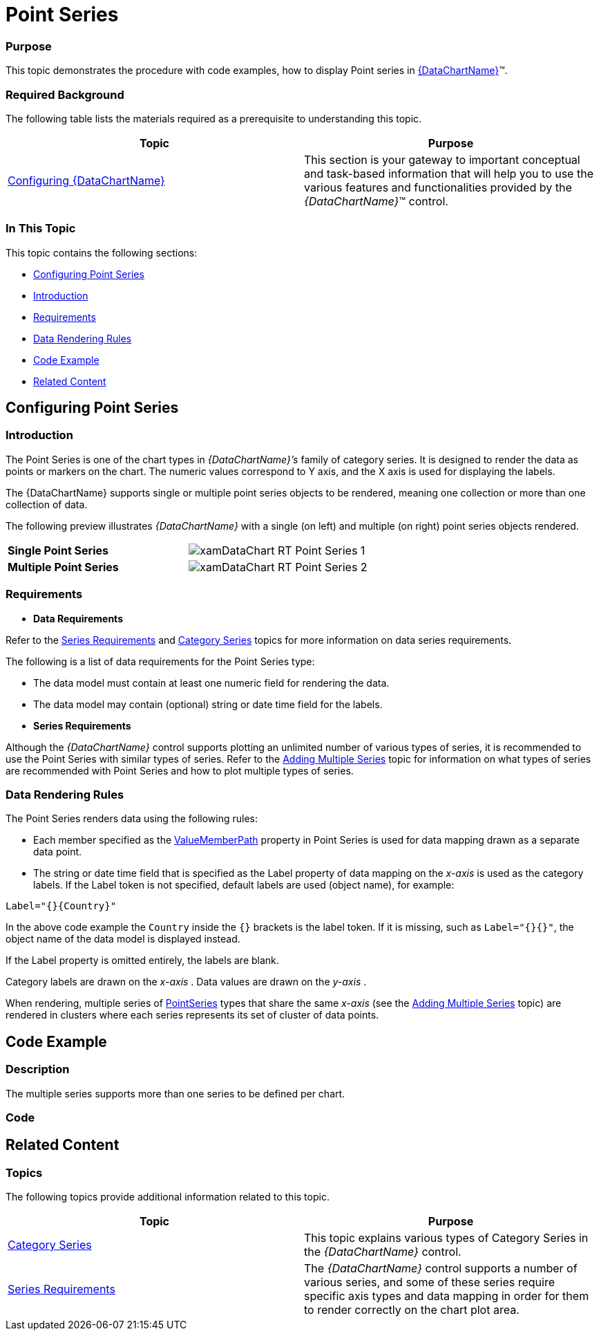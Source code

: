 ﻿////
|metadata|
{
    "name": "datachart-category-point-series",
    "controlName": ["{DataChartName}"],
    "tags": ["Charting","Data Binding","Data Presentation"],
    "guid": "ba055edf-a657-4212-ab9f-f2d3935015be",
    "buildFlags": [],
    "createdOn": "2014-06-05T19:39:00.4522967Z"
}
|metadata|
////

= Point Series

=== Purpose

This topic demonstrates the procedure with code examples, how to display Point series in link:{DataChartLink}.{DataChartName}.html[{DataChartName}]™.

=== Required Background

The following table lists the materials required as a prerequisite to understanding this topic.

[options="header", cols="a,a"]
|====
| *Topic* | *Purpose* 

| link:datachart-using-datachart.html[Configuring {DataChartName}]
|This section is your gateway to important conceptual and task-based information that will help you to use the various features and functionalities provided by the _{DataChartName}_™ control.

|====

=== In This Topic

This topic contains the following sections:

* <<_Ref321919314,Configuring Point Series>>
* <<_Ref321919323,Introduction>>
* <<_Ref321919331,Requirements>>
* <<_Ref321919340,Data Rendering Rules>>
* <<_Ref321919356,Code Example>>
* <<_Ref321919425,Related Content>>

[[_Ref321919314]]
== Configuring Point Series

[[_Ref321919323]]

=== Introduction

The Point Series is one of the chart types in  _{DataChartName}’s_   family of category series. It is designed to render the data as points or markers on the chart. The numeric values correspond to Y axis, and the X axis is used for displaying the labels.

The {DataChartName} supports single or multiple point series objects to be rendered, meaning one collection or more than one collection of data.

The following preview illustrates  _{DataChartName}_   with a single (on left) and multiple (on right) point series objects rendered.

[cols="a,a"]
|====
| *Single Point Series* 
|image::images/xamDataChart_RT_Point_Series_1.png[]

| *Multiple Point Series* 
|image::images/xamDataChart_RT_Point_Series_2.png[]

|====

[[_Ref321919331]]

=== Requirements

*  *Data Requirements*

Refer to the link:datachart-series-requirements.html[Series Requirements] and link:datachart-category-series-overview.html[Category Series] topics for more information on data series requirements.

The following is a list of data requirements for the Point Series type:

* The data model must contain at least one numeric field for rendering the data.
* The data model may contain (optional) string or date time field for the labels.

*  *Series Requirements*

Although the  _{DataChartName}_   control supports plotting an unlimited number of various types of series, it is recommended to use the Point Series with similar types of series. Refer to the link:datachart-multiple-series.html[Adding Multiple Series] topic for information on what types of series are recommended with Point Series and how to plot multiple types of series.

[[_Ref321919340]]

=== Data Rendering Rules

The Point Series renders data using the following rules:

* Each member specified as the link:{DataChartLink}.anchoredcategoryseries{ApiProp}valuememberpath.html[ValueMemberPath] property in Point Series is used for data mapping drawn as a separate data point.
* The string or date time field that is specified as the Label property of data mapping on the  _x-axis_   is used as the category labels. If the Label token is not specified, default labels are used (object name), for example:

`Label``="{}{Country``}"`

In the above code example the `Country` inside the `{}` brackets is the label token. If it is missing, such as `Label="{}{}"`, the object name of the data model is displayed instead.

If the Label property is omitted entirely, the labels are blank.

Category labels are drawn on the  _x-axis_  . Data values are drawn on the  _y-axis_  .

When rendering, multiple series of link:{DataChartLink}.pointseries_members.html[PointSeries] types that share the same  _x-axis_   (see the link:datachart-multiple-series.html[Adding Multiple Series] topic) are rendered in clusters where each series represents its set of cluster of data points.

[[_Ref321919356]]
== Code Example

[[_Ref321919408]]

=== Description

The multiple series supports more than one series to be defined per chart.

[[_Ref321919417]]

=== Code

ifdef::xaml[]

*In XAML:*

----
xmlns:local="clr-namespace:SampleApp;assembly=SampleApp"
----

endif::xaml[]

ifdef::xaml[]

*In XAML:*

ifdef::sl,wpf,win-universal[]
----
<ig:{DataChartName} x:Name="DataChart" >
    <ig:{DataChartName}.Resources>
        <local:EnergyProductionDataSample x:Key="data" />
    </ig:{DataChartName}.Resources>
    <ig:{DataChartName}.Axes>
        <ig:NumericYAxis x:Name="YAxis"  />
        <ig:CategoryXAxis x:Name="XAxis" ItemsSource="{StaticResource data}" 
                       Label="{}{Country}" 
                       Label="Country" />
    </ig:{DataChartName}.Axes>
    <ig:{DataChartName}.Series>
        <ig:PointSeries ItemsSource="{StaticResource data}" ValueMemberPath="Coal"  
                       Title="Coal" 
                       XAxis="{Binding ElementName=XAxis}"
                         XAxis="{x:Reference XAxis}" 
                       YAxis="{Binding ElementName=YAxis}"
                         YAxis="{x:Reference YAxis}">
        </ig:PointSeries>
        <ig:PointSeries ItemsSource="{StaticResource data}" ValueMemberPath="Hydro" 
                       Title="Hydro" 
                       XAxis="{Binding ElementName=XAxis}"
                         XAxis="{x:Reference XAxis}" 
                       YAxis="{Binding ElementName=YAxis}"
                         YAxis="{x:Reference YAxis}">
        </ig:PointSeries>           
        <ig:PointSeries ItemsSource="{StaticResource data}" ValueMemberPath="Nuclear"  
                       Title="Nuclear" 
                       XAxis="{Binding ElementName=XAxis}"
                         XAxis="{x:Reference XAxis}" 
                       YAxis="{Binding ElementName=YAxis}"
                         YAxis="{x:Reference YAxis}">
        </ig:PointSeries>
        <ig:PointSeries ItemsSource="{StaticResource data}" ValueMemberPath="Gas"  
                       Title="Gas" 
                       XAxis="{Binding ElementName=XAxis}"
                         XAxis="{x:Reference XAxis}" 
                       YAxis="{Binding ElementName=YAxis}"
                         YAxis="{x:Reference YAxis}">
        </ig:PointSeries>
        <ig:PointSeries ItemsSource="{StaticResource data}" ValueMemberPath="Oil"  
                       Title="Oil" 
                       XAxis="{Binding ElementName=XAxis}"
                         XAxis="{x:Reference XAxis}" 
                       YAxis="{Binding ElementName=YAxis}"
                         YAxis="{x:Reference YAxis}">
        </ig:PointSeries>
    </ig:{DataChartName}.Series>
</ig:{DataChartName}>
----
endif::sl,wpf,win-universal[]

ifdef::xamarin[]
----
<ig:{DataChartName} x:Name="DataChart" >
    <ig:{DataChartName}.Resources>
        <local:EnergyProductionDataSample x:Key="data" />
    </ig:{DataChartName}.Resources>
    <ig:{DataChartName}.Axes>
        <ig:NumericYAxis x:Name="YAxis"  />
        <ig:CategoryXAxis x:Name="XAxis" ItemsSource="{StaticResource data}" 
                       Label="{}{Country}" 
                       Label="Country" />
    </ig:{DataChartName}.Axes>
    <ig:{DataChartName}.Series>
        <ig:PointSeries ItemsSource="{StaticResource data}" ValueMemberPath="Coal"  
                       Title="Coal" 
                       XAxis="{Binding ElementName=XAxis}"
                         XAxis="{x:Reference XAxis}" 
                       YAxis="{Binding ElementName=YAxis}"
                         YAxis="{x:Reference YAxis}">
        </ig:PointSeries>
        <ig:PointSeries ItemsSource="{StaticResource data}" ValueMemberPath="Hydro" 
                       Title="Hydro" 
                       XAxis="{Binding ElementName=XAxis}"
                         XAxis="{x:Reference XAxis}" 
                       YAxis="{Binding ElementName=YAxis}"
                         YAxis="{x:Reference YAxis}">
        </ig:PointSeries>           
        <ig:PointSeries ItemsSource="{StaticResource data}" ValueMemberPath="Nuclear"  
                       Title="Nuclear" 
                       XAxis="{Binding ElementName=XAxis}"
                         XAxis="{x:Reference XAxis}" 
                       YAxis="{Binding ElementName=YAxis}"
                         YAxis="{x:Reference YAxis}">
        </ig:PointSeries>
        <ig:PointSeries ItemsSource="{StaticResource data}" ValueMemberPath="Gas"  
                       Title="Gas" 
                       XAxis="{Binding ElementName=XAxis}"
                         XAxis="{x:Reference XAxis}" 
                       YAxis="{Binding ElementName=YAxis}"
                         YAxis="{x:Reference YAxis}">
        </ig:PointSeries>
        <ig:PointSeries ItemsSource="{StaticResource data}" ValueMemberPath="Oil"  
                       Title="Oil" 
                       XAxis="{Binding ElementName=XAxis}"
                         XAxis="{x:Reference XAxis}" 
                       YAxis="{Binding ElementName=YAxis}"
                         YAxis="{x:Reference YAxis}">
        </ig:PointSeries>
    </ig:{DataChartName}.Series>
</ig:{DataChartName}>
----
endif::xamarin[]

endif::xaml[]

ifdef::xaml,win-forms[]

*In C#:*

ifdef::win-forms[]
----
var data = new EnergyProductionDataSample(); 
var chart = new {DataChartName}();
var yAxis = new NumericYAxis();
var xAxis = new CategoryXAxis();
xAxis.DataSource = data;
xAxis.ItemsSource = data;
xAxis.Label = "{Country}";
xAxis.Label = "Country";
var series = new PointSeries();
series.DataSource = data;
series.ItemsSource = data;
series.ValueMemberPath = "Coal";
series.Title = "Coal";
series.XAxis = xAxis;
series.YAxis = yAxis;
chart.Axes.Add(xAxis);
chart.Axes.Add(yAxis);
chart.Series.Add(series);
----
endif::win-forms[]

ifdef::xaml[]
----
var data = new EnergyProductionDataSample(); 
var chart = new {DataChartName}();
var yAxis = new NumericYAxis();
var xAxis = new CategoryXAxis();
xAxis.DataSource = data;
xAxis.ItemsSource = data;
xAxis.Label = "{Country}";
xAxis.Label = "Country";
var series = new PointSeries();
series.DataSource = data;
series.ItemsSource = data;
series.ValueMemberPath = "Coal";
series.Title = "Coal";
series.XAxis = xAxis;
series.YAxis = yAxis;
chart.Axes.Add(xAxis);
chart.Axes.Add(yAxis);
chart.Series.Add(series);
----
endif::xaml[]

endif::xaml,win-forms[]

ifdef::xaml,win-forms[]

*In Visual Basic:*

ifdef::win-forms[]
----
Dim data As New EnergyProductionDataSample()
Dim chart As New {DataChartName}()
Dim yAxis As New NumericYAxis()
Dim xAxis As New CategoryXAxis()
xAxis.DataSource = data
xAxis.ItemsSource = data
xAxis.Label = "{Country}"
xAxis.Label = "Country"
Dim series As New PointSeries()
series.DataSource = data
series.ItemsSource = data
series.ValueMemberPath = "Coal"
series.Title = "Coal"
series.XAxis = xAxis
series.YAxis = yAxis
chart.Axes.Add(xAxis)
chart.Axes.Add(yAxis)
chart.Series.Add(series)
----
endif::win-forms[]

ifdef::xaml[]
----
Dim data As New EnergyProductionDataSample()
Dim chart As New {DataChartName}()
Dim yAxis As New NumericYAxis()
Dim xAxis As New CategoryXAxis()
xAxis.DataSource = data
xAxis.ItemsSource = data
xAxis.Label = "{Country}"
xAxis.Label = "Country"
Dim series As New PointSeries()
series.DataSource = data
series.ItemsSource = data
series.ValueMemberPath = "Coal"
series.Title = "Coal"
series.XAxis = xAxis
series.YAxis = yAxis
chart.Axes.Add(xAxis)
chart.Axes.Add(yAxis)
chart.Series.Add(series)
----
endif::xaml[]

endif::xaml,win-forms[]

ifdef::android[]

*In Java:*

[source,js]
----
EnergyProductionDataSample data = new EnergyProductionDataSample();
DataChartView chart = new DataChartView(rootView.getContext());
NumericYAxis yAxis = new NumericYAxis();
CategoryXAxis xAxis = new CategoryXAxis();
xAxis.setDataSource(data);
xAxis.setLabel("Country");
PointSeries series = new PointSeries();
series.setDataSource(data);
series.setValueMemberPath("Coal");
series.setTitle("Coal");
series.setXAxis(xAxis);
series.setYAxis(yAxis);
chart.addAxis(xAxis);
chart.addAxis(yAxis);
chart.addSeries(series);
----

endif::android[]

[[_Ref321919425]]
== Related Content

=== Topics

The following topics provide additional information related to this topic.

[options="header", cols="a,a"]
|====
| *Topic* | *Purpose* 

| link:datachart-category-series-overview.html[Category Series]
|This topic explains various types of Category Series in the _{DataChartName}_ control.

| link:datachart-series-requirements.html[Series Requirements]
|The _{DataChartName}_ control supports a number of various series, and some of these series require specific axis types and data mapping in order for them to render correctly on the chart plot area.

|====